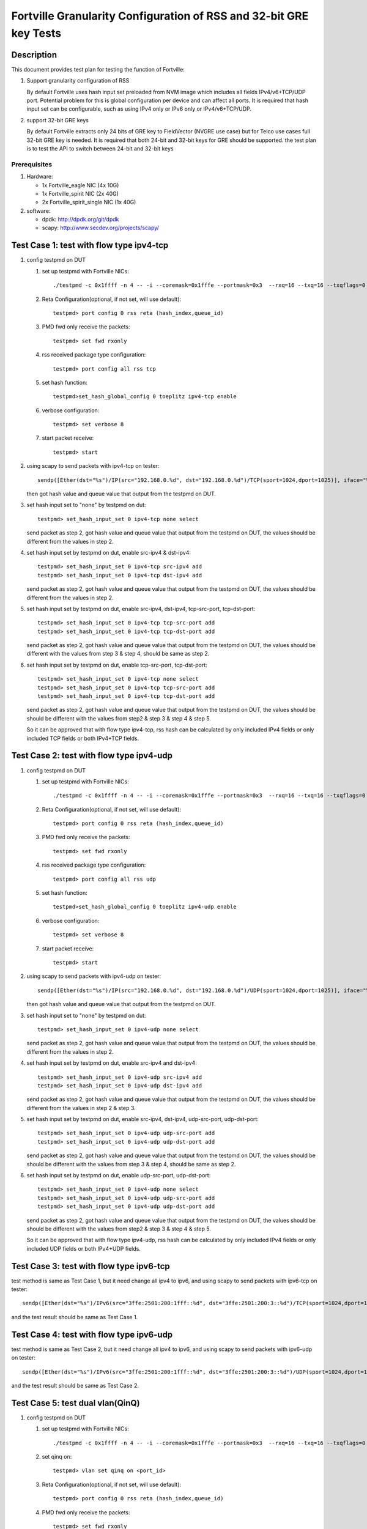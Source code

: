 .. Copyright (c) <2015-2017>, Intel Corporation
   All rights reserved.

   Redistribution and use in source and binary forms, with or without
   modification, are permitted provided that the following conditions
   are met:

   - Redistributions of source code must retain the above copyright
     notice, this list of conditions and the following disclaimer.

   - Redistributions in binary form must reproduce the above copyright
     notice, this list of conditions and the following disclaimer in
     the documentation and/or other materials provided with the
     distribution.

   - Neither the name of Intel Corporation nor the names of its
     contributors may be used to endorse or promote products derived
     from this software without specific prior written permission.

   THIS SOFTWARE IS PROVIDED BY THE COPYRIGHT HOLDERS AND CONTRIBUTORS
   "AS IS" AND ANY EXPRESS OR IMPLIED WARRANTIES, INCLUDING, BUT NOT
   LIMITED TO, THE IMPLIED WARRANTIES OF MERCHANTABILITY AND FITNESS
   FOR A PARTICULAR PURPOSE ARE DISCLAIMED. IN NO EVENT SHALL THE
   COPYRIGHT OWNER OR CONTRIBUTORS BE LIABLE FOR ANY DIRECT, INDIRECT,
   INCIDENTAL, SPECIAL, EXEMPLARY, OR CONSEQUENTIAL DAMAGES
   (INCLUDING, BUT NOT LIMITED TO, PROCUREMENT OF SUBSTITUTE GOODS OR
   SERVICES; LOSS OF USE, DATA, OR PROFITS; OR BUSINESS INTERRUPTION)
   HOWEVER CAUSED AND ON ANY THEORY OF LIABILITY, WHETHER IN CONTRACT,
   STRICT LIABILITY, OR TORT (INCLUDING NEGLIGENCE OR OTHERWISE)
   ARISING IN ANY WAY OUT OF THE USE OF THIS SOFTWARE, EVEN IF ADVISED
   OF THE POSSIBILITY OF SUCH DAMAGE.

===================================================================
Fortville Granularity Configuration of RSS and 32-bit GRE key Tests
===================================================================

Description
===========

This document provides test plan for testing the function of Fortville:

1. Support granularity configuration of RSS

   By default Fortville uses hash input set preloaded from NVM image which
   includes all fields IPv4/v6+TCP/UDP port. Potential problem for this is
   global configuration per device and can affect all ports. It is required
   that hash input set can be configurable, such as using IPv4 only or IPv6
   only or IPv4/v6+TCP/UDP.

2. support 32-bit GRE keys

   By default Fortville extracts only 24 bits of GRE key to FieldVector (NVGRE
   use case) but for Telco use cases full 32-bit GRE key is needed. It is
   required that both 24-bit and 32-bit keys for GRE should be supported. the
   test plan is to test the API to switch between 24-bit and 32-bit keys


Prerequisites
-------------

1. Hardware:

   * 1x Fortville_eagle NIC (4x 10G)
   * 1x Fortville_spirit NIC (2x 40G)
   * 2x Fortville_spirit_single NIC (1x 40G)

2. software:

   * dpdk: http://dpdk.org/git/dpdk
   * scapy: http://www.secdev.org/projects/scapy/


Test Case 1: test with flow type ipv4-tcp
=========================================

1. config testpmd on DUT

   1. set up testpmd with Fortville NICs::

         ./testpmd -c 0x1ffff -n 4 -- -i --coremask=0x1fffe --portmask=0x3  --rxq=16 --txq=16 --txqflags=0

   2. Reta Configuration(optional, if not set, will use default)::

         testpmd> port config 0 rss reta (hash_index,queue_id)

   3. PMD fwd only receive the packets::

         testpmd> set fwd rxonly

   4. rss received package type configuration::

         testpmd> port config all rss tcp

   5. set hash function::

         testpmd>set_hash_global_config 0 toeplitz ipv4-tcp enable

   6. verbose configuration::

          testpmd> set verbose 8

   7. start packet receive::

         testpmd> start

2. using scapy to send packets with ipv4-tcp on tester::

    sendp([Ether(dst="%s")/IP(src="192.168.0.%d", dst="192.168.0.%d")/TCP(sport=1024,dport=1025)], iface="%s")

   then got hash value and queue value that output from the testpmd on DUT.

3. set hash input set to "none" by testpmd on dut::

       testpmd> set_hash_input_set 0 ipv4-tcp none select

   send packet as step 2, got hash value and queue value that output from the
   testpmd on DUT, the values should be different from the values in step 2.

4. set hash input set by testpmd on dut, enable src-ipv4 & dst-ipv4::

      testpmd> set_hash_input_set 0 ipv4-tcp src-ipv4 add
      testpmd> set_hash_input_set 0 ipv4-tcp dst-ipv4 add

   send packet as step 2, got hash value and queue value that output from the testpmd on DUT, the values should be
   different from the values in step 2.

5. set hash input set by testpmd on dut, enable src-ipv4, dst-ipv4, tcp-src-port, tcp-dst-port::

      testpmd> set_hash_input_set 0 ipv4-tcp tcp-src-port add
      testpmd> set_hash_input_set 0 ipv4-tcp tcp-dst-port add

   send packet as step 2, got hash value and queue value that output from the testpmd on DUT, the values
   should be different with the values from step 3 & step 4, should be same as step 2.

6. set hash input set by testpmd on dut, enable tcp-src-port, tcp-dst-port::

      testpmd> set_hash_input_set 0 ipv4-tcp none select
      testpmd> set_hash_input_set 0 ipv4-tcp tcp-src-port add
      testpmd> set_hash_input_set 0 ipv4-tcp tcp-dst-port add

   send packet as step 2, got hash value and queue value that output from the testpmd on DUT, the values should be
   should be different with the values from step2 & step 3 & step 4 & step 5.

   So it can be approved that with flow type ipv4-tcp, rss hash can be calculated by only included IPv4 fields
   or only included TCP fields or both IPv4+TCP fields.


Test Case 2: test with flow type ipv4-udp
=========================================

1. config testpmd on DUT

   1. set up testpmd with Fortville NICs::

         ./testpmd -c 0x1ffff -n 4 -- -i --coremask=0x1fffe --portmask=0x3  --rxq=16 --txq=16 --txqflags=0

   2. Reta Configuration(optional, if not set, will use default)::

          testpmd> port config 0 rss reta (hash_index,queue_id)

   3. PMD fwd only receive the packets::

         testpmd> set fwd rxonly

   4. rss received package type configuration::

         testpmd> port config all rss udp

   5. set hash function::

         testpmd>set_hash_global_config 0 toeplitz ipv4-udp enable

   6. verbose configuration::

          testpmd> set verbose 8

   7. start packet receive::

          testpmd> start

2. using scapy to send packets with ipv4-udp on tester::


      sendp([Ether(dst="%s")/IP(src="192.168.0.%d", dst="192.168.0.%d")/UDP(sport=1024,dport=1025)], iface="%s"))

   then got hash value and queue value that output from the testpmd on DUT.

3. set hash input set to "none" by testpmd on dut::

       testpmd> set_hash_input_set 0 ipv4-udp none select

   send packet as step 2, got hash value and queue value that output from the testpmd on DUT, the values should be
   different from the values in step 2.

4. set hash input set by testpmd on dut, enable src-ipv4 and dst-ipv4::

      testpmd> set_hash_input_set 0 ipv4-udp src-ipv4 add
      testpmd> set_hash_input_set 0 ipv4-udp dst-ipv4 add

   send packet as step 2, got hash value and queue value that output from the testpmd on DUT, the values should be
   different from the values in step 2 & step 3.

5. set hash input set by testpmd on dut, enable src-ipv4, dst-ipv4, udp-src-port, udp-dst-port::

      testpmd> set_hash_input_set 0 ipv4-udp udp-src-port add
      testpmd> set_hash_input_set 0 ipv4-udp udp-dst-port add

   send packet as step 2, got hash value and queue value that output from the testpmd on DUT, the values should be
   should be different with the values from step 3 & step 4, should be same as step 2.

6. set hash input set by testpmd on dut, enable udp-src-port, udp-dst-port::

      testpmd> set_hash_input_set 0 ipv4-udp none select
      testpmd> set_hash_input_set 0 ipv4-udp udp-src-port add
      testpmd> set_hash_input_set 0 ipv4-udp udp-dst-port add

   send packet as step 2, got hash value and queue value that output from the testpmd on DUT, the values should be
   should be different with the values from step2 & step 3 & step 4 & step 5.

   So it can be approved that with flow type ipv4-udp, rss hash can be calculated by only included IPv4 fields
   or only included UDP fields or both IPv4+UDP fields.

Test Case 3: test with flow type ipv6-tcp
=========================================

test method is same as Test Case 1, but it need change all ipv4 to ipv6,
and using scapy to send packets with ipv6-tcp on tester::

    sendp([Ether(dst="%s")/IPv6(src="3ffe:2501:200:1fff::%d", dst="3ffe:2501:200:3::%d")/TCP(sport=1024,dport=1025)], iface="%s")

and the test result should be same as Test Case 1.


Test Case 4: test with flow type ipv6-udp
=========================================

test method is same as Test Case 2, but it need change all ipv4 to ipv6,
and using scapy to send packets with ipv6-udp on tester::

   sendp([Ether(dst="%s")/IPv6(src="3ffe:2501:200:1fff::%d", dst="3ffe:2501:200:3::%d")/UDP(sport=1024,dport=1025)], iface="%s")

and the test result should be same as Test Case 2.

Test Case 5: test dual vlan(QinQ)
=================================

1. config testpmd on DUT

   1. set up testpmd with Fortville NICs::

         ./testpmd -c 0x1ffff -n 4 -- -i --coremask=0x1fffe --portmask=0x3  --rxq=16 --txq=16 --txqflags=0

   2. set qinq on::

         testpmd> vlan set qinq on <port_id>

   3. Reta Configuration(optional, if not set, will use default)::

         testpmd> port config 0 rss reta (hash_index,queue_id)

   4. PMD fwd only receive the packets::

         testpmd> set fwd rxonly

   5. verbose configuration::

         testpmd> set verbose 8

   6. start packet receive::

         testpmd> start

   7. rss received package type configuration::

         testpmd> port config all rss ether

2. using scapy to send packets with dual vlan (QinQ) on tester::


      sendp([Ether(dst="%s")/Dot1Q(id=0x8100,vlan=%s)/Dot1Q(id=0x8100,vlan=%s)], iface="%s")

   then got hash value and queue value that output from the testpmd on DUT.

3. set hash input set to "none" by testpmd on dut::


      testpmd> set_hash_input_set 0 l2_payload none select

   send packet as step 2, got hash value and queue value that output from the testpmd on DUT, the value should be
   same with the values in step 2.

4. set hash input set by testpmd on dut, enable ovlan field::


      testpmd> set_hash_input_set 0 l2_payload ovlan add

   send packet as step 2, got hash value and queue value that output from the testpmd on DUT, the value should be
   different with the values in step 2.

5. set hash input set by testpmd on dut, enable ovlan, ivlan field::

      testpmd> set_hash_input_set 0 l2_payload ivlan add

   send packet as step 2, got hash value and queue value that output from the testpmd on DUT, the value should be
   different with the values in step 2.

Test Case 6: 32-bit GRE keys and 24-bit GRE keys test
=====================================================

1. config testpmd on DUT

   1. set up testpmd with Fortville NICs::

         ./testpmd -c 0x1ffff -n 4 -- -i --coremask=0x1fffe --portmask=0x3  --rxq=16 --txq=16 --txqflags=0

   2. Reta Configuration(optional, if not set, will use default)::

         testpmd> port config 0 rss reta (hash_index,queue_id)

   3. PMD fwd only receive the packets::

         testpmd> set fwd rxonly

   4. rss received package type configuration::

         testpmd> port config all rss all

   5. set hash function::

         testpmd>set_hash_global_config 0 toeplitz ipv4-other enable

   6. verbose configuration::

         testpmd> set verbose 8

   7. start packet receive::

         testpmd> start

2. using scapy to send packets with GRE header on tester::


      sendp([Ether(dst="%s")/IP(src="192.168.0.1",dst="192.168.0.2",proto=47)/GRE(key_present=1,proto=2048,key=67108863)/IP()], iface="%s")

   then got hash value and queue value that output from the testpmd on DUT.

3. set hash input set to "none" by testpmd on dut::

      testpmd> set_hash_input_set 0 ipv4-other none select

   send packet as step 2, got hash value and queue value that output from the testpmd on DUT, the value should be
   different with the values in step 2.

4. set hash input set by testpmd on dut, enable src-ipv4, dst-ipv4::

      testpmd> set_hash_input_set 0 ipv4-other src-ipv4 add
      testpmd> set_hash_input_set 0 ipv4-other dst-ipv4 add

   send packet as step 2, got hash value and queue value that output from the testpmd on DUT, the value should be
   same with the values in step 2.

5. set hash input set and gre-key-len=3 by testpmd on dut, enable gre-key::

      testpmd> global_config 0 gre-key-len 3
      testpmd> set_hash_input_set 0 ipv4-other gre-key add

   send packet as step 2, got hash value and queue value that output from the testpmd on DUT, the values should be
   different with the values in step 2.

5. set gre-key-len=4 by testpmd on dut, enable gre-key::

      testpmd> global_config 0 gre-key-len 4

   send packet as step 2, got hash value and queue value that output from the testpmd on DUT, the values should be
   different with the values in step 4.

   So with gre-key-len=3 (24bit gre key) or gre-key-len=4 (32bit gre key), different rss hash value and queue value
   can be got, it can be proved that 32bit & 24bit gre key are supported by Fortville.
